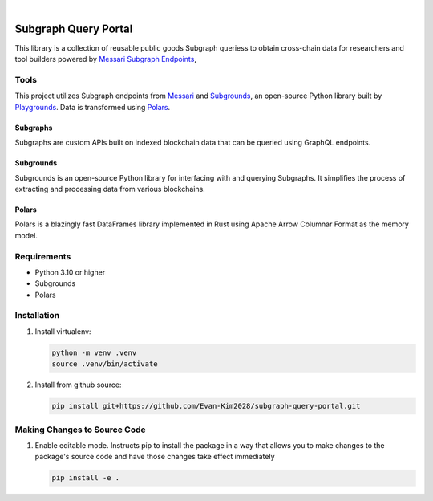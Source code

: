 .. These are examples of badges you might want to add to your README:
   please update the URLs accordingly

    .. image:: https://api.cirrus-ci.com/github/<USER>/usdc_depeg.svg?branch=main
        :alt: Built Status
        :target: https://cirrus-ci.com/github/<USER>/usdc_depeg
    .. image:: https://readthedocs.org/projects/usdc_depeg/badge/?version=latest
        :alt: ReadTheDocs
        :target: https://usdc_depeg.readthedocs.io/en/stable/
    .. image:: https://img.shields.io/coveralls/github/<USER>/usdc_depeg/main.svg
        :alt: Coveralls
        :target: https://coveralls.io/r/<USER>/usdc_depeg
    .. image:: https://img.shields.io/pypi/v/usdc_depeg.svg
        :alt: PyPI-Server
        :target: https://pypi.org/project/usdc_depeg/
    .. image:: https://img.shields.io/conda/vn/conda-forge/usdc_depeg.svg
        :alt: Conda-Forge
        :target: https://anaconda.org/conda-forge/usdc_depeg
    .. image:: https://pepy.tech/badge/usdc_depeg/month
        :alt: Monthly Downloads
        :target: https://pepy.tech/project/usdc_depeg
    .. image:: https://img.shields.io/twitter/url/http/shields.io.svg?style=social&label=Twitter
        :alt: Twitter
        :target: https://twitter.com/usdc_depeg

.. image:: https://img.shields.io/badge/-PyScaffold-005CA0?logo=pyscaffold
    :alt: Project generated with PyScaffold
    :target: https://pyscaffold.org/

|

==========
Subgraph Query Portal
==========

This library is a collection of reusable public goods Subgraph queriess to obtain cross-chain data for researchers and tool builders powered by `Messari Subgraph Endpoints <https://subgraphs.messari.io/>`__, 


Tools
==========
This project utilizes Subgraph endpoints from `Messari <https://subgraphs.messari.io>`__ and `Subgrounds <https://docs.playgrounds.network/>`__, 
an open-source Python library built by `Playgrounds <https://playgrounds.network/>`__. Data is transformed using `Polars <https://github.com/pola-rs/polars>`__.

Subgraphs
---------
Subgraphs are custom APIs built on indexed blockchain data that can be queried using GraphQL endpoints.

Subgrounds
----------
Subgrounds is an open-source Python library for interfacing with and querying Subgraphs. 
It simplifies the process of extracting and processing data from various blockchains.

Polars
------
Polars is a blazingly fast DataFrames library implemented in Rust using Apache Arrow Columnar Format as the memory model.

Requirements
============
* Python 3.10 or higher
* Subgrounds
* Polars


Installation
============

1. Install virtualenv:

   .. code:: bash

      python -m venv .venv
      source .venv/bin/activate

2. Install from github source:

   .. code:: bash

      pip install git+https://github.com/Evan-Kim2028/subgraph-query-portal.git


Making Changes to Source Code
=============================
1. Enable editable mode. Instructs pip to install the package in a way that allows you to make changes to the package's source code and have those changes take effect immediately

   .. code:: bash

      pip install -e .
